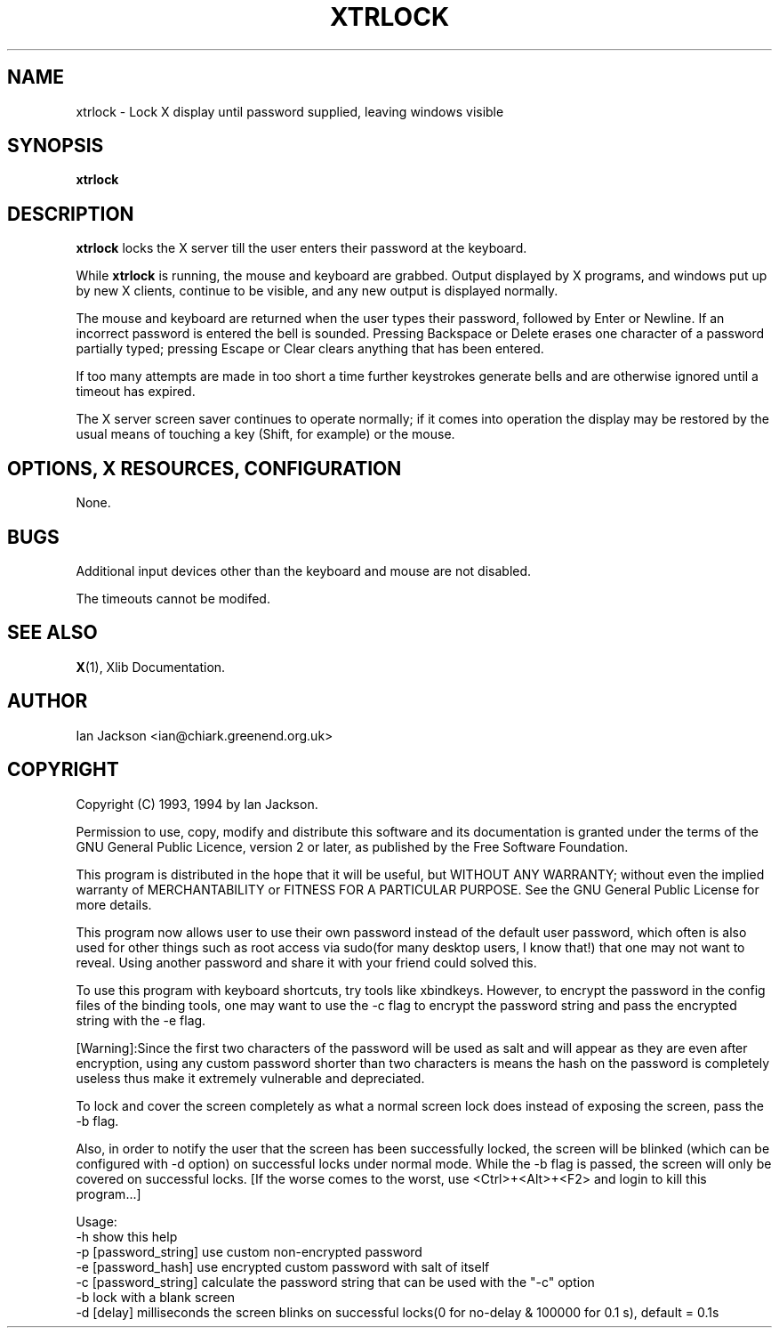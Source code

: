 .TH XTRLOCK 1
.SH NAME
xtrlock \- Lock X display until password supplied, leaving windows visible
.SH SYNOPSIS
.B xtrlock
.SH DESCRIPTION
.B xtrlock
locks the X server till the user enters their password at the keyboard.

While
.B xtrlock
is running, the mouse and keyboard are grabbed.  Output displayed by X programs, and windows put up
by new X clients, continue to be visible, and any new output is
displayed normally.

The mouse and keyboard are returned when the user types their
password, followed by Enter or Newline.  If an incorrect password is
entered the bell is sounded.  Pressing Backspace or Delete erases one
character of a password partially typed; pressing Escape or Clear
clears anything that has been entered.

If too many attempts are made in too short a time further keystrokes
generate bells and are otherwise ignored until a timeout has expired.

The X server screen saver continues to operate normally; if it comes
into operation the display may be restored by the usual means of
touching a key (Shift, for example) or the mouse.
.SH OPTIONS, X RESOURCES, CONFIGURATION
None.
.SH BUGS
Additional input devices other than the keyboard and mouse are not
disabled.

The timeouts cannot be modifed.
.SH SEE ALSO
.BR X "(1), Xlib Documentation."
.SH AUTHOR
Ian Jackson <ian@chiark.greenend.org.uk>
.SH COPYRIGHT
Copyright (C) 1993, 1994 by Ian Jackson.

Permission to use, copy, modify and distribute this software and its
documentation is granted under the terms of the GNU General Public
Licence, version 2 or later, as published by the Free Software
Foundation.

This program is distributed in the hope that it will be useful, but
WITHOUT ANY WARRANTY; without even the implied warranty of
MERCHANTABILITY or FITNESS FOR A PARTICULAR PURPOSE.  See the GNU
General Public License for more details.

This program now allows user to use their own password instead of 
the default user password, which often is also used for other things 
such as root access via sudo(for many desktop users, I know that!) 
that one may not want to reveal. Using another password and share it 
with your friend could solved this. 

To use this program with keyboard shortcuts, try tools like xbindkeys.
However, to encrypt the password in the config files of the binding
tools, one may want to use the -c flag to encrypt the password string
and pass the encrypted string with the -e flag.

[Warning]:Since the first two characters of the password will be used
as salt and will appear as they are even after encryption, using any
custom password shorter than two characters is means the hash on the 
password is completely useless thus make it extremely vulnerable and 
depreciated. 

To lock and cover the screen completely as what a normal screen lock 
does instead of exposing the screen, pass the -b flag.

Also, in order to notify the user that the screen has been successfully 
locked, the screen will be blinked (which can be configured with -d 
option) on successful locks under normal mode. While the -b flag is passed,
the screen will only be covered on successful locks.
[If the worse comes to the worst, use <Ctrl>+<Alt>+<F2> and login to kill
this program...]
 
Usage: 
    -h                      show this help
    -p [password_string]    use custom non-encrypted password
    -e [password_hash]      use encrypted custom password with salt of itself
    -c [password_string]    calculate the password string that can be used with the "-c" option
    -b                      lock with a blank screen
    -d [delay]              milliseconds the screen blinks on successful locks(0 for no-delay & 100000 for 0.1 s), default = 0.1s
